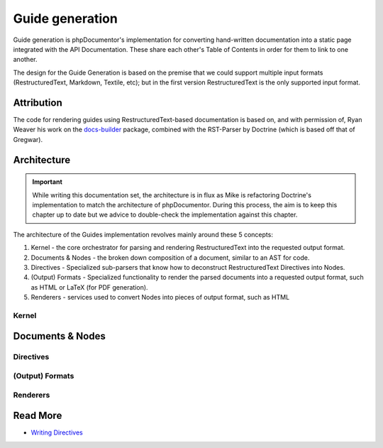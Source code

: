 Guide generation
================

Guide generation is phpDocumentor's implementation for converting hand-written documentation into a static page
integrated with the API Documentation. These share each other's Table of Contents in order for them to link to one
another.

The design for the Guide Generation is based on the premise that we could support multiple input formats
(RestructuredText, Markdown, Textile, etc); but in the first version RestructuredText is the only supported input
format.

Attribution
-----------

The code for rendering guides using RestructuredText-based documentation is based on, and with permission of,
Ryan Weaver his work on the `docs-builder`_ package, combined with the RST-Parser by Doctrine (which is based off that
of Gregwar).

Architecture
------------

.. important::

   While writing this documentation set, the architecture is in flux as Mike is refactoring Doctrine's implementation
   to match the architecture of phpDocumentor. During this process, the aim is to keep this chapter up to date but
   we advice to double-check the implementation against this chapter.

The architecture of the Guides implementation revolves mainly around these 5 concepts:

1. Kernel - the core orchestrator for parsing and rendering RestructuredText into the requested output format.
2. Documents & Nodes - the broken down composition of a document, similar to an AST for code.
3. Directives - Specialized sub-parsers that know how to deconstruct RestructuredText Directives into Nodes.
4. (Output) Formats - Specialized functionality to render the parsed documents into a requested output format,
   such as HTML or LaTeX (for PDF generation).
5. Renderers - services used to convert Nodes into pieces of output format, such as HTML

Kernel
~~~~~~

Documents & Nodes
-----------------

Directives
~~~~~~~~~~

(Output) Formats
~~~~~~~~~~~~~~~~

Renderers
~~~~~~~~~

Read More
---------

- `Writing Directives <./guides/writing-directives>`_

.. _docs-builder: https://github.com/ryanweaver/docs-builder
